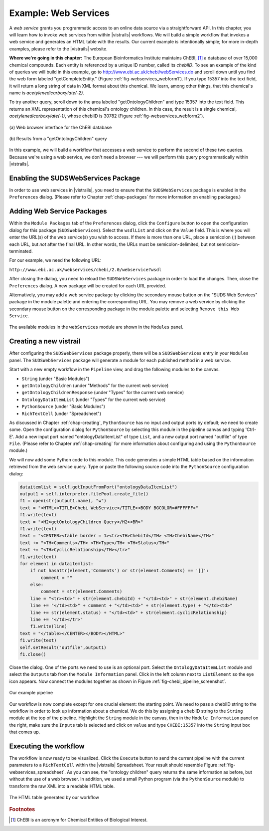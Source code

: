 .. _chap-webservices:

************************
Example: Web Services
************************

A *web  service* grants you programmatic  access to an  online data source
via a straightforward  API.  In this chapter, you will learn  how to invoke web
services from within |vistrails| workflows. We will build a simple workflow that
invokes a web service and generates an HTML table with the results. Our current
example is  intentionally simple; for  more in-depth examples, please  refer to
the |vistrails| website.

**Where we're going in this chapter:**  The European Bioinformatics Institute maintains ChEBI, [#]_ a database of  over 15,000 chemical
compounds.   Each  entity   is  referenced  by  a  unique   ID  number,  called
its *chebiID*. To see  an example of the kind of queries  we will build in
this example, go to http://www.ebi.ac.uk/chebi/webServices.do and scroll
down   until   you   find   the   web   form   labeled   "getCompleteEntity."
(Figure :ref:`fig-webservices_webform1`).   If  you  type  15357 into  the  text
field,  it  will  return a  long  string  of  data  in  XML format  about  this
chemical.   We  learn,   among  other   things,  that   this   chemical's  name
is *acetylenedicarboxylate(-2)*.

To try another  query, scroll down to the  area labeled "getOntologyChildren"
and type 15357 into the text  field. This returns an XML representation of this
chemical's  ontology  children.    In  this  case,  the  result   is  a  single
chemical,    *acetylenedicarboxylate(-1)*,   whose   chebiID    is   30782
(Figure :ref:`fig-webservices_webform2`).

.. _fig-webservices_webform:

.. _fig-webservices_webform1:

.. figure:: figures/example_webservices/webservices_webform.png
   :width: 3.2in
   :align: center

   \(a\) Web browser interface for the ChEBI database 

.. _fig-webservices_webform2:

.. figure:: figures/example_webservices/webservices_webform_result.png
   :width: 3.2in
   :align: center

   \(b\) Results from a "getOntologyChildren" query

In  this example,  we will  build a  workflow that  accesses a  web  service to
perform the second of these two  queries. Because we're using a web service, we
don't  need  a  browser  ---   we  will  perform  this  query  programmatically
within |vistrails|.

Enabling the SUDSWebServices Package
====================================

In  order to  use  web services  in |vistrails|,  you  need to  ensure that  the ``SUDSWebServices`` package  is enabled in the ``Preferences``
dialog. (Please  refer to  Chapter :ref:`chap-packages` for more  information on enabling packages.)

Adding Web Service Packages
===========================

Within the ``Module Packages`` tab of the ``Preferences`` dialog, click the ``Configure`` button to open the configuration dialog for this package (``SUDSWebServices``).  Select the ``wsdlList`` and click on the ``Value`` field.  This is where you will enter the URL(s) of the web service(s) you wish to access.  If there is more than one URL, place a semicolon (;) between each URL, but *not* after the final URL. In other words, the URLs must be semicolon-delimited, but not semicolon-terminated.

For our example, we need the following URL:

``http://www.ebi.ac.uk/webservices/chebi/2.0/webservice?wsdl``

After closing the dialog, you need to reload the ``SUDSWebServices`` package in order to load the changes. Then, close the ``Preferences`` dialog.  A new package will be created for each URL provided.

Alternatively, you may add a web service package by clicking the secondary mouse button on the "SUDS Web Services" package in the module palette and entering the corresponding URL.  You may remove a web service by clicking the secondary mouse button on the corresponding package in the module palette and selecting ``Remove this Web Service``.

.. _fig-webservices_preferences:

.. figure:: figures/example_webservices/modules_list.png
   :align: center
   :height: 3in

   The available modules in the ``webServices`` module are shown in the ``Modules`` panel.


Creating a new vistrail
=======================

After  configuring the  ``SUDSWebServices``  package properly,  there
will  be a  ``SUDSWebServices`` entry  in  your ``Modules``
panel.
The  ``SUDSWebServices``  package will  generate  a  module for  each
published method in a web service.

.. %Figure TODO. 

Start with  a new empty workflow  in the ``Pipeline``  view, and drag
the following modules to the canvas.

.. index::
   pair: modules; adding

* ``String`` (under "Basic Modules")
* ``getOntologyChildren`` (under "Methods" for the current web service)
* ``getOntologyChildrenResponse`` (under "Types" for the current web service)
* ``OntologyDataItemList`` (under "Types" for the current web service)
* ``PythonSource`` (under "Basic Modules")
* ``RichTextCell`` (under "Spreadsheet")

As discussed in  Chapter :ref:`chap-creating`, ``PythonSource`` has no
input  and  output  ports  by  default;  we  need  to  create  some.  Open  the
configuration dialog  for ``PythonSource``  by selecting this  module in
the  pipeline  canvas   and  typing  'Ctrl-E'.  Add  a   new  input  port
named  "ontologyDataItemList" of  type ``List``,  and  a new
output port named "outfile"  of type ``File``. (Please refer
to Chapter :ref:`chap-creating` for more information about configuring and using
the ``PythonSource`` module.)

We will now add  some Python code to this module. This  code generates a simple
HTML table based on the information retrieved from the web service query.  Type
or  paste  the  following   source  code  into  the  ``PythonSource``
configuration dialog:

.. code-block:: python

   dataitemlist = self.getInputFromPort("ontologyDataItemList")
   output1 = self.interpreter.filePool.create_file()
   f1 = open(str(output1.name), "w")
   text = "<HTML><TITLE>Chebi WebService</TITLE><BODY BGCOLOR=#FFFFFF>"
   f1.write(text)
   text = "<H2>getOntologyChildren Query</H2><BR>"
   f1.write(text)
   text = "<CENTER><table border = 1><tr><TH>ChebiId</TH> <TH>ChebiName</TH>"
   text += "<TH>Comments</TH> <TH>Type</TH> <TH>Status</TH>"
   text += "<TH>CyclicRelationship</TH></tr>"
   f1.write(text)
   for element in dataitemlist:
       if not hasattr(element,'Comments') or str(element.Comments) == '[]':
           comment = ""
       else:
           comment = str(element.Comments)
       line = "<tr><td>" + str(element.chebiId) + "</td><td>" + str(element.chebiName)
       line += "</td><td>" + comment + "</td><td>" + str(element.type) + "</td><td>"
       line += str(element.status) + "</td><td>" + str(element.cyclicRelationship)
       line += "</td></tr>"
       f1.write(line)        
   text = "</table></CENTER></BODY></HTML>"
   f1.write(text)
   self.setResult("outfile",output1)
   f1.close()

Close the dialog.  One of the ports we need to use is an optional port.  Select the ``OntologyDataItemList`` module and select the ``Outputs`` tab from the ``Module Information`` panel.  Click in the left column next to ``ListElement`` so the eye icon appears.  Now connect the modules together as shown in Figure :ref:`fig-chebi_pipeline_screenshot`.

.. _fig-chebi_pipeline_screenshot:

.. figure:: figures/example_webservices/only_modules.png
   :align: center
   :width: 2.5in

   Our example pipeline

Our workflow is now complete except for one crucial element: the starting point.  We need to pass a chebiID string to the workflow in order to look up information about a chemical.  We do this by assigning a chebiID string to the ``String`` module at the top of the pipeline.  Highlight the ``String`` module in the canvas, then in the ``Module Information`` panel on the right, make sure the ``Inputs`` tab is selected and click on ``value`` and type ``CHEBI:15357`` into the ``String`` input box that comes up.

Executing the workflow
======================

.. index::
   pair: spreadsheet; RichTextCell

The workflow  is now ready  to be visualized.  Click  the ``Execute``
button  to   send  the  current   pipeline  with  the  current   parameters  to
a ``RichTextCell`` within the |vistrails|
Spreadsheet.           Your           result          should           resemble
Figure :ref:`fig-webservices_spreadsheet`.       As      you       can      see,
the "ontology children" query  returns the same information as before,
but without  the use  of a  web browser. In  addition, we  used a  small Python
program (via the ``PythonSource`` module)  to transform the raw XML into
a readable HTML table.

.. _fig-webservices_spreadsheet:

.. figure:: figures/example_webservices/ws_spreadsheet.png
   :align: center
   :height: 2.5in

   The HTML table generated by our workflow

.. rubric:: Footnotes
.. [#] ChEBI  is an acronym for Chemical Entities of Biological Interest.

